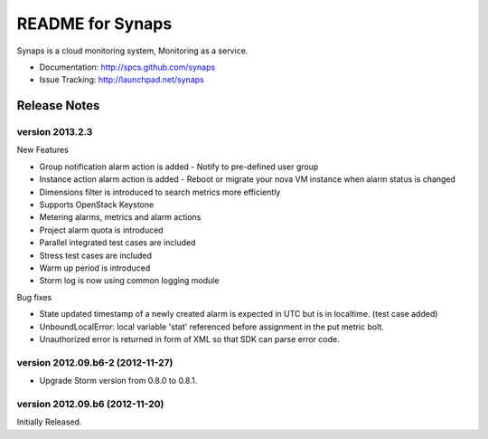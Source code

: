 README for Synaps
=================

Synaps is a cloud monitoring system, Monitoring as a service.

* Documentation: http://spcs.github.com/synaps
* Issue Tracking: http://launchpad.net/synaps


Release Notes
-------------

version 2013.2.3
~~~~~~~~~~~~~~~~

New Features

* Group notification alarm action is added - Notify to pre-defined user group 
* Instance action alarm action is added - Reboot or migrate your nova VM 
  instance when alarm status is changed
* Dimensions filter is introduced to search metrics more efficiently 
* Supports OpenStack Keystone
* Metering alarms, metrics and alarm actions 
* Project alarm quota is introduced
* Parallel integrated test cases are included
* Stress test cases are included  
* Warm up period is introduced
* Storm log is now using common logging module

Bug fixes

* State updated timestamp of a newly created alarm is expected in UTC but is in 
  localtime. (test case added)
* UnboundLocalError: local variable 'stat' referenced before assignment in the
  put metric bolt.
* Unauthorized error is returned in form of XML so that SDK can parse error 
  code. 


version 2012.09.b6-2 (2012-11-27)
~~~~~~~~~~~~~~~~~~~~~~~~~~~~~~~~~

* Upgrade Storm version from 0.8.0 to 0.8.1.

version 2012.09.b6 (2012-11-20)
~~~~~~~~~~~~~~~~~~~~~~~~~~~~~~~

Initially Released.
